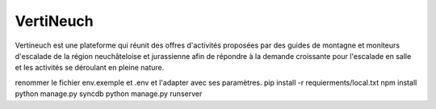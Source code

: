 VertiNeuch
==========

Vertineuch est une plateforme qui réunit des offres d'activités proposées par des guides de montagne et moniteurs d'escalade de la région neuchâteloise et jurassienne afin de répondre à la demande croissante pour l'escalade en salle et les activités se déroulant en pleine nature.

.. Installation

renommer le fichier env.exemple et .env et l'adapter avec ses paramètres.
pip install -r requierments/local.txt
npm install
python manage.py syncdb
python manage.py runserver